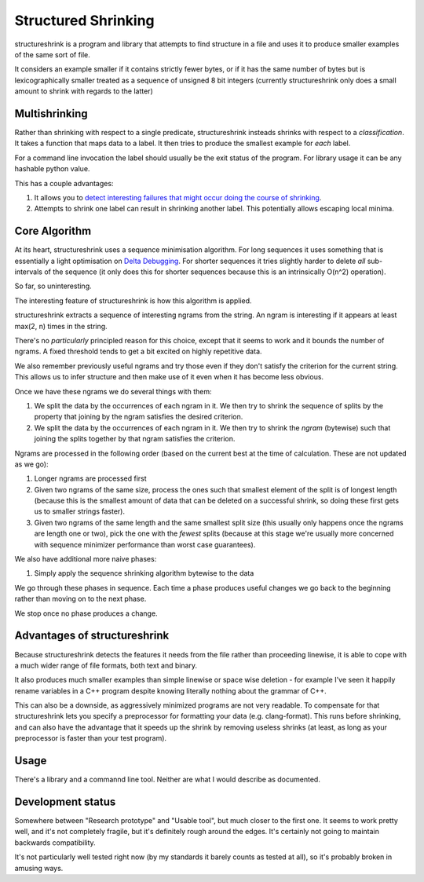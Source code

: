Structured Shrinking
====================

structureshrink is a program and library that attempts to find structure in a
file and uses it to produce smaller examples of the same sort of file.

It considers an example smaller if it contains strictly fewer bytes, or if it
has the same number of bytes but is lexicographically smaller treated as a
sequence of unsigned 8 bit integers (currently structureshrink only does a
small amount to shrink with regards to the latter)

Multishrinking
--------------

Rather than shrinking with respect to a single predicate, structureshrink
insteads shrinks with respect to a *classification*. It takes a function that
maps data to a label. It then tries to produce the smallest example for *each*
label. 

For a command line invocation the label should usually be the exit status of
the program. For library usage it can be any hashable python value.

This has a couple advantages:

1. It allows you to `detect interesting failures that might occur doing the
   course of shrinking <http://blog.regehr.org/archives/1284>`_.
2. Attempts to shrink one label can result in shrinking another label. This
   potentially allows escaping local minima.

Core Algorithm
--------------

At its heart, structureshrink uses a sequence minimisation algorithm. For long
sequences it uses something that is essentially a light optimisation on 
`Delta Debugging <https://en.wikipedia.org/wiki/Delta_Debugging>`_. For shorter
sequences it tries slightly harder to delete *all* sub-intervals of the
sequence (it only does this for shorter sequences because this is an
intrinsically O(n^2) operation).

So far, so uninteresting.

The interesting feature of structureshrink is how this algorithm is applied.

structureshrink extracts a sequence of interesting ngrams from the string. An
ngram is interesting if it appears at least max(2, n) times in the string.

There's no *particularly* principled reason for this choice, except that it
seems to work and it bounds the number of ngrams. A fixed threshold tends to
get a bit excited on highly repetitive data.

We also remember previously useful ngrams and try those even if they don't
satisfy the criterion for the current string. This allows us to infer structure
and then make use of it even when it has become less obvious.

Once we have these ngrams we do several things with them:

1. We split the data by the occurrences of each ngram in it. We then try to
   shrink the sequence of splits by the property that joining by the ngram
   satisfies the desired criterion.
2. We split the data by the occurrences of each ngram in it. We then try to
   shrink the *ngram* (bytewise) such that joining the splits together by that
   ngram satisfies the criterion.

Ngrams are processed in the following order (based on the current best at the
time of calculation. These are not updated as we go):

1. Longer ngrams are processed first
2. Given two ngrams of the same size, process the ones such that smallest
   element of the split is of longest length (because this is the smallest
   amount of data that can be deleted on a successful shrink, so doing these
   first gets us to smaller strings faster).
3. Given two ngrams of the same length and the same smallest split size (this
   usually only happens once the ngrams are length one or two), pick the one
   with the *fewest* splits (because at this stage we're usually more concerned
   with sequence minimizer performance than worst case guarantees).

We also have additional more naive phases:

1. Simply apply the sequence shrinking algorithm bytewise to the data

We go through these phases in sequence. Each time a phase produces useful
changes we go back to the beginning rather than moving on to the next phase.

We stop once no phase produces a change.


Advantages of structureshrink
-----------------------------

Because structureshrink detects the features it needs from the file rather than
proceeding linewise, it is able to cope with a much wider range of file
formats, both text and binary.

It also produces much smaller examples than simple linewise or space wise
deletion - for example I've seen it happily rename variables in a C++ program
despite knowing literally nothing about the grammar of C++.

This can also be a downside, as aggressively minimized programs are not very
readable. To compensate for that structureshrink lets you specify a
preprocessor for formatting your data (e.g. clang-format). This runs before
shrinking, and can also have the advantage that it speeds up the shrink by
removing useless shrinks (at least, as long as your preprocessor is faster than
your test program).


Usage
-----

There's a library and a commannd line tool. Neither are what I would describe
as documented.

Development status
------------------

Somewhere between "Research prototype" and "Usable tool", but much closer to
the first one. It seems to work pretty well, and it's not completely fragile,
but it's definitely rough around the edges. It's certainly not going to
maintain backwards compatibility.

It's not particularly well tested right now (by my standards it barely counts
as tested at all), so it's probably broken in amusing ways.

